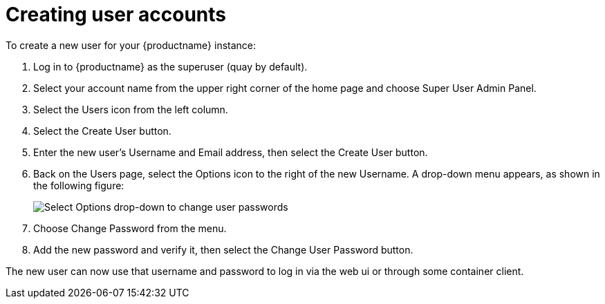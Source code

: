 [[user-create]]
= Creating user accounts
To create a new user for your {productname} instance:

. Log in to {productname} as the superuser (quay by default).
. Select your account name from the upper right corner of the home page and choose Super User Admin Panel.
. Select the Users icon from the left column.
. Select the Create User button.
. Enter the new user’s Username and Email address, then select the Create User button.
. Back on the Users page, select the Options icon to the right of the new Username. A drop-down menu appears, as shown in the following figure:
+
image:user-options.png[Select Options drop-down to change user passwords]

. Choose Change Password from the menu.
. Add the new password and verify it, then select the Change User Password button.

The new user can now use that username and password to log in via the web ui or through some container client.

